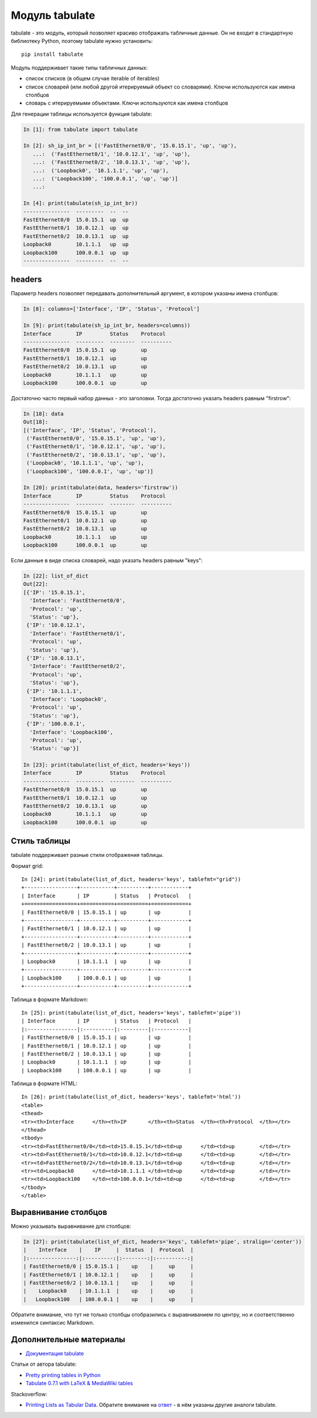 Модуль tabulate
---------------

tabulate - это модуль, который позволяет красиво отображать
табличные данные. Он не входит в стандартную библиотеку Python,
поэтому tabulate нужно установить:

::

    pip install tabulate

Модуль поддерживает такие типы табличных данных:

* список списков (в общем случае iterable of iterables)
* список словарей (или любой другой итерируемый объект со словарями). Ключи используются как имена столбцов
* словарь с итерируемыми объектами. Ключи используются как имена столбцов

Для генерации таблицы используется функция tabulate:

.. code:: python

    In [1]: from tabulate import tabulate

    In [2]: sh_ip_int_br = [('FastEthernet0/0', '15.0.15.1', 'up', 'up'),
       ...:  ('FastEthernet0/1', '10.0.12.1', 'up', 'up'),
       ...:  ('FastEthernet0/2', '10.0.13.1', 'up', 'up'),
       ...:  ('Loopback0', '10.1.1.1', 'up', 'up'),
       ...:  ('Loopback100', '100.0.0.1', 'up', 'up')]
       ...:

    In [4]: print(tabulate(sh_ip_int_br))
    ---------------  ---------  --  --
    FastEthernet0/0  15.0.15.1  up  up
    FastEthernet0/1  10.0.12.1  up  up
    FastEthernet0/2  10.0.13.1  up  up
    Loopback0        10.1.1.1   up  up
    Loopback100      100.0.0.1  up  up
    ---------------  ---------  --  --

headers
~~~~~~~

Параметр headers позволяет передавать дополнительный аргумент, в котором
указаны имена столбцов:

.. code:: python

    In [8]: columns=['Interface', 'IP', 'Status', 'Protocol']

    In [9]: print(tabulate(sh_ip_int_br, headers=columns))
    Interface        IP         Status    Protocol
    ---------------  ---------  --------  ----------
    FastEthernet0/0  15.0.15.1  up        up
    FastEthernet0/1  10.0.12.1  up        up
    FastEthernet0/2  10.0.13.1  up        up
    Loopback0        10.1.1.1   up        up
    Loopback100      100.0.0.1  up        up

Достаточно часто первый набор данных - это заголовки. Тогда достаточно
указать headers равным "firstrow":

.. code:: python

    In [18]: data
    Out[18]:
    [('Interface', 'IP', 'Status', 'Protocol'),
     ('FastEthernet0/0', '15.0.15.1', 'up', 'up'),
     ('FastEthernet0/1', '10.0.12.1', 'up', 'up'),
     ('FastEthernet0/2', '10.0.13.1', 'up', 'up'),
     ('Loopback0', '10.1.1.1', 'up', 'up'),
     ('Loopback100', '100.0.0.1', 'up', 'up')]

    In [20]: print(tabulate(data, headers='firstrow'))
    Interface        IP         Status    Protocol
    ---------------  ---------  --------  ----------
    FastEthernet0/0  15.0.15.1  up        up
    FastEthernet0/1  10.0.12.1  up        up
    FastEthernet0/2  10.0.13.1  up        up
    Loopback0        10.1.1.1   up        up
    Loopback100      100.0.0.1  up        up

Если данные в виде списка словарей, надо указать headers равным "keys":

.. code:: python

    In [22]: list_of_dict
    Out[22]:
    [{'IP': '15.0.15.1',
      'Interface': 'FastEthernet0/0',
      'Protocol': 'up',
      'Status': 'up'},
     {'IP': '10.0.12.1',
      'Interface': 'FastEthernet0/1',
      'Protocol': 'up',
      'Status': 'up'},
     {'IP': '10.0.13.1',
      'Interface': 'FastEthernet0/2',
      'Protocol': 'up',
      'Status': 'up'},
     {'IP': '10.1.1.1',
      'Interface': 'Loopback0',
      'Protocol': 'up',
      'Status': 'up'},
     {'IP': '100.0.0.1',
      'Interface': 'Loopback100',
      'Protocol': 'up',
      'Status': 'up'}]

    In [23]: print(tabulate(list_of_dict, headers='keys'))
    Interface        IP         Status    Protocol
    ---------------  ---------  --------  ----------
    FastEthernet0/0  15.0.15.1  up        up
    FastEthernet0/1  10.0.12.1  up        up
    FastEthernet0/2  10.0.13.1  up        up
    Loopback0        10.1.1.1   up        up
    Loopback100      100.0.0.1  up        up

Стиль таблицы
~~~~~~~~~~~~~

tabulate поддерживает разные стили отображения таблицы.

Формат grid:

::

    In [24]: print(tabulate(list_of_dict, headers='keys', tablefmt="grid"))
    +-----------------+-----------+----------+------------+
    | Interface       | IP        | Status   | Protocol   |
    +=================+===========+==========+============+
    | FastEthernet0/0 | 15.0.15.1 | up       | up         |
    +-----------------+-----------+----------+------------+
    | FastEthernet0/1 | 10.0.12.1 | up       | up         |
    +-----------------+-----------+----------+------------+
    | FastEthernet0/2 | 10.0.13.1 | up       | up         |
    +-----------------+-----------+----------+------------+
    | Loopback0       | 10.1.1.1  | up       | up         |
    +-----------------+-----------+----------+------------+
    | Loopback100     | 100.0.0.1 | up       | up         |
    +-----------------+-----------+----------+------------+

Таблица в формате Markdown:

::

    In [25]: print(tabulate(list_of_dict, headers='keys', tablefmt='pipe'))
    | Interface       | IP        | Status   | Protocol   |
    |:----------------|:----------|:---------|:-----------|
    | FastEthernet0/0 | 15.0.15.1 | up       | up         |
    | FastEthernet0/1 | 10.0.12.1 | up       | up         |
    | FastEthernet0/2 | 10.0.13.1 | up       | up         |
    | Loopback0       | 10.1.1.1  | up       | up         |
    | Loopback100     | 100.0.0.1 | up       | up         |

Таблица в формате HTML:

::

    In [26]: print(tabulate(list_of_dict, headers='keys', tablefmt='html'))
    <table>
    <thead>
    <tr><th>Interface      </th><th>IP       </th><th>Status  </th><th>Protocol  </th></tr>
    </thead>
    <tbody>
    <tr><td>FastEthernet0/0</td><td>15.0.15.1</td><td>up      </td><td>up        </td></tr>
    <tr><td>FastEthernet0/1</td><td>10.0.12.1</td><td>up      </td><td>up        </td></tr>
    <tr><td>FastEthernet0/2</td><td>10.0.13.1</td><td>up      </td><td>up        </td></tr>
    <tr><td>Loopback0      </td><td>10.1.1.1 </td><td>up      </td><td>up        </td></tr>
    <tr><td>Loopback100    </td><td>100.0.0.1</td><td>up      </td><td>up        </td></tr>
    </tbody>
    </table>

Выравнивание столбцов
~~~~~~~~~~~~~~~~~~~~~

Можно указывать выравнивание для столбцов:

.. code:: python

    In [27]: print(tabulate(list_of_dict, headers='keys', tablefmt='pipe', stralign='center'))
    |    Interface    |    IP     |  Status  |  Protocol  |
    |:---------------:|:---------:|:--------:|:----------:|
    | FastEthernet0/0 | 15.0.15.1 |    up    |     up     |
    | FastEthernet0/1 | 10.0.12.1 |    up    |     up     |
    | FastEthernet0/2 | 10.0.13.1 |    up    |     up     |
    |    Loopback0    | 10.1.1.1  |    up    |     up     |
    |   Loopback100   | 100.0.0.1 |    up    |     up     |

Обратите внимание, что тут не только столбцы отобразились с
выравниванием по центру, но и соответственно изменился синтаксис
Markdown.

Дополнительные материалы
~~~~~~~~~~~~~~~~~~~~~~~~

-  `Документация
   tabulate <https://bitbucket.org/astanin/python-tabulate>`__

Статьи от автора tabulate:

* `Pretty printing tables in Python <https://txt.arboreus.com/2013/03/13/pretty-print-tables-in-python.html>`__
* `Tabulate 0.7.1 with LaTeX & MediaWiki tables <https://txt.arboreus.com/2013/12/12/tabulate-0-7-1-with-latex-tables-named-tuples-etc.html>`__

Stackoverflow:

* `Printing Lists as Tabular Data <https://stackoverflow.com/questions/9535954/printing-lists-as-tabular-data>`__.
  Обратите внимание на `ответ <https://stackoverflow.com/a/26937531>`__ - в нём указаны другие аналоги tabulate.
